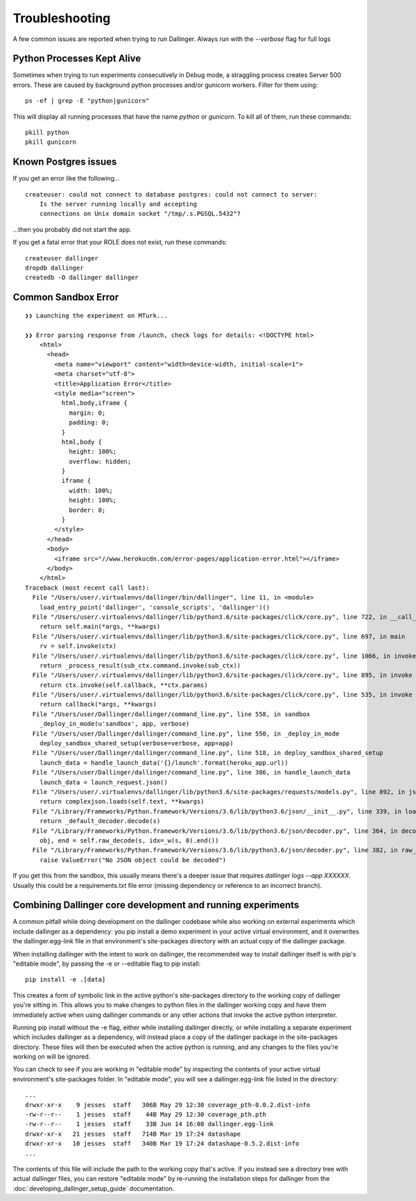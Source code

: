 Troubleshooting
===============

A few common issues are reported when trying to run Dallinger. Always run with the `--verbose` flag for full logs

Python Processes Kept Alive
---------------------------

Sometimes when trying to run experiments consecutively in Debug mode, a straggling process creates Server 500 errors.
These are caused by background python processes and/or gunicorn workers. Filter for them using:

::

    ps -ef | grep -E "python|gunicorn"

This will display all running processes that have the name `python` or `gunicorn`. To kill all of them, run these commands:
::

    pkill python
    pkill gunicorn


Known Postgres issues
---------------------

If you get an error like the following...

::

    createuser: could not connect to database postgres: could not connect to server:
        Is the server running locally and accepting
        connections on Unix domain socket "/tmp/.s.PGSQL.5432"?

...then you probably did not start the app.

If you get a fatal error that your ROLE does not exist, run these commands:

::

    createuser dallinger
    dropdb dallinger
    createdb -O dallinger dallinger


Common Sandbox Error
--------------------


::


    ❯❯ Launching the experiment on MTurk...

    ❯❯ Error parsing response from /launch, check logs for details: <!DOCTYPE html>
        <html>
          <head>
            <meta name="viewport" content="width=device-width, initial-scale=1">
            <meta charset="utf-8">
            <title>Application Error</title>
            <style media="screen">
              html,body,iframe {
                margin: 0;
                padding: 0;
              }
              html,body {
                height: 100%;
                overflow: hidden;
              }
              iframe {
                width: 100%;
                height: 100%;
                border: 0;
              }
            </style>
          </head>
          <body>
            <iframe src="//www.herokucdn.com/error-pages/application-error.html"></iframe>
          </body>
        </html>
    Traceback (most recent call last):
      File "/Users/user/.virtualenvs/dallinger/bin/dallinger", line 11, in <module>
        load_entry_point('dallinger', 'console_scripts', 'dallinger')()
      File "/Users/user/.virtualenvs/dallinger/lib/python3.6/site-packages/click/core.py", line 722, in __call__
        return self.main(*args, **kwargs)
      File "/Users/user/.virtualenvs/dallinger/lib/python3.6/site-packages/click/core.py", line 697, in main
        rv = self.invoke(ctx)
      File "/Users/user/.virtualenvs/dallinger/lib/python3.6/site-packages/click/core.py", line 1066, in invoke
        return _process_result(sub_ctx.command.invoke(sub_ctx))
      File "/Users/user/.virtualenvs/dallinger/lib/python3.6/site-packages/click/core.py", line 895, in invoke
        return ctx.invoke(self.callback, **ctx.params)
      File "/Users/user/.virtualenvs/dallinger/lib/python3.6/site-packages/click/core.py", line 535, in invoke
        return callback(*args, **kwargs)
      File "/Users/user/Dallinger/dallinger/command_line.py", line 558, in sandbox
        _deploy_in_mode(u'sandbox', app, verbose)
      File "/Users/user/Dallinger/dallinger/command_line.py", line 550, in _deploy_in_mode
        deploy_sandbox_shared_setup(verbose=verbose, app=app)
      File "/Users/user/Dallinger/dallinger/command_line.py", line 518, in deploy_sandbox_shared_setup
        launch_data = handle_launch_data('{}/launch'.format(heroku_app.url))
      File "/Users/user/Dallinger/dallinger/command_line.py", line 386, in handle_launch_data
        launch_data = launch_request.json()
      File "/Users/user/.virtualenvs/dallinger/lib/python3.6/site-packages/requests/models.py", line 892, in json
        return complexjson.loads(self.text, **kwargs)
      File "/Library/Frameworks/Python.framework/Versions/3.6/lib/python3.6/json/__init__.py", line 339, in loads
        return _default_decoder.decode(s)
      File "/Library/Frameworks/Python.framework/Versions/3.6/lib/python3.6/json/decoder.py", line 364, in decode
        obj, end = self.raw_decode(s, idx=_w(s, 0).end())
      File "/Library/Frameworks/Python.framework/Versions/3.6/lib/python3.6/json/decoder.py", line 382, in raw_decode
        raise ValueError("No JSON object could be decoded")

If you get this from the sandbox, this usually means there's a deeper issue that requires `dallinger logs --app XXXXXX.` Usually this could be a requirements.txt file error (missing dependency or reference to an incorrect branch).


Combining Dallinger core development and running experiments
------------------------------------------------------------

A common pitfall while doing development on the dallinger codebase while also
working on external experiments which include dallinger as a dependency: you
pip install a demo experiment in your active virtual environment, and it
overwrites the dallinger.egg-link file in that environment's site-packages
directory with an actual copy of the dallinger package.

When installing dallinger with the intent to work on dallinger, the recommended
way to install dallinger itself is with pip's "editable mode", by passing the
-e or --editable flag to pip install:

::

    pip install -e .[data]


This creates a form of symbolic link in the active python's site-packages
directory to the working copy of dallinger you're sitting in. This allows you to
make changes to python files in the dallinger working copy and have them
immediately active when using dallinger commands or any other actions that
invoke the active python interpreter.

Running pip install without the -e flag, either while installing dallinger
directly, or while installing a separate experiment which includes dallinger as
a dependency, will instead place a copy of the dallinger package in the
site-packages directory. These files will then be executed when the active
python is running, and any changes to the files you're working on will be
ignored.

You can check to see if you are working in "editable mode" by inspecting the
contents of your active virtual environment's site-packages folder. In
"editable mode", you will see a dallinger.egg-link file listed in the directory:

::

    ...
    drwxr-xr-x    9 jesses  staff   306B May 29 12:30 coverage_pth-0.0.2.dist-info
    -rw-r--r--    1 jesses  staff    44B May 29 12:30 coverage_pth.pth
    -rw-r--r--    1 jesses  staff    33B Jun 14 16:08 dallinger.egg-link
    drwxr-xr-x   21 jesses  staff   714B Mar 19 17:24 datashape
    drwxr-xr-x   10 jesses  staff   340B Mar 19 17:24 datashape-0.5.2.dist-info
    ...


The contents of this file will include the path to the working copy that's
active. If you instead see a directory tree with actual dallinger files, you can
restore "editable mode" by re-running the installation steps for dallinger from
the :doc:`developing_dallinger_setup_guide` documentation.
